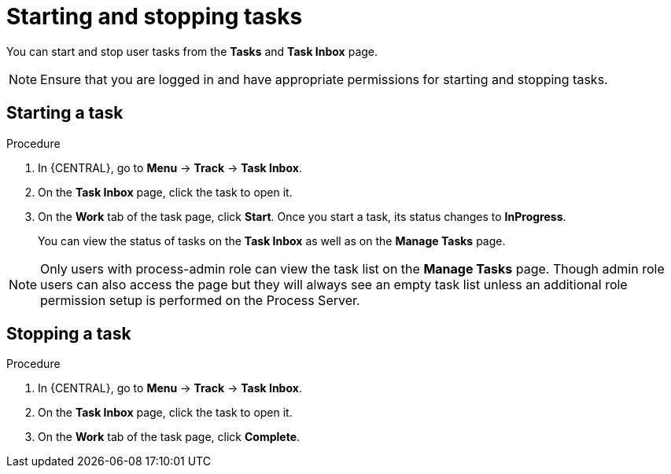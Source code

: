 [id='interacting-with-processes-starting-stopping-tasks-proc']
= Starting and stopping tasks

You can start and stop user tasks from the *Tasks* and *Task Inbox* page.

[NOTE]
====
Ensure that you are logged in and have appropriate permissions for starting and stopping tasks.
====

[float]
== Starting a task

.Procedure
. In {CENTRAL}, go to *Menu* -> *Track* -> *Task Inbox*.
. On the *Task Inbox* page, click the task to open it.
. On the *Work* tab of the task page, click *Start*. Once you start a task, its status changes to *InProgress*.
+
You can view the status of tasks on the *Task Inbox* as well as on the *Manage Tasks* page.

[NOTE]
====
Only users with process-admin role can view the task list on the *Manage Tasks* page. Though admin role users can also access the page but they will always see an empty task list unless an additional role permission setup is performed on the Process Server.
====

[float]
== Stopping a task

.Procedure
. In {CENTRAL}, go to *Menu* -> *Track* -> *Task Inbox*.
. On the *Task Inbox* page, click the task to open it.
. On the *Work* tab of the task page, click *Complete*.
